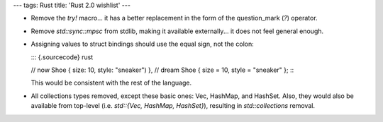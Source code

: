 ---
tags: Rust
title: 'Rust 2.0 wishlist'
---

-   Remove the `try!` macro\... it has a better replacement in the form
    of the question\_mark (`?`) operator.
-   Remove `std::sync::mpsc` from stdlib, making it available
    externally\... it does not feel general enough.
-   Assigning values to struct bindings should use the equal sign, not
    the colon:

    ::: {.sourcecode}
    rust

    // now Shoe { size: 10, style: \"sneaker\") }, // dream Shoe { size
    = 10, style = \"sneaker\" };
    :::

    This would be consistent with the rest of the language.

-   All collections types removed, except these basic ones: Vec,
    HashMap, and HashSet. Also, they would also be available from
    top-level (i.e. `std::{Vec, HashMap, HashSet}`), resulting in
    `std::collections` removal.

